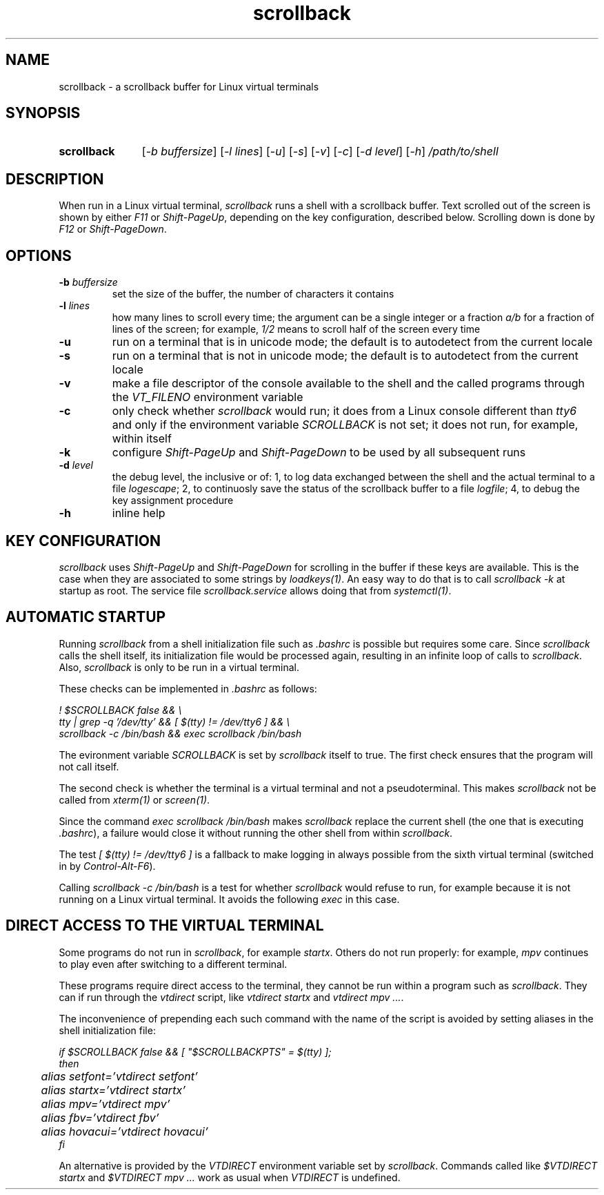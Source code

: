 .TH scrollback 1 "Nov 28, 2020"

.
.
.SH NAME

scrollback - a scrollback buffer for Linux virtual terminals

.
.
.
.SH SYNOPSIS

.TP 11
.B scrollback
[\fI-b buffersize\fP]
[\fI-l lines\fP]
[\fI-u\fP]
[\fI-s\fP]
[\fI-v\fP]
[\fI-c\fP]
[\fI-d level\fP]
[\fI-h\fP]
.I /path/to/shell

.
.
.
.SH DESCRIPTION

When run in a Linux virtual terminal,
.I
scrollback
runs a shell with a scrollback buffer. Text scrolled out of the screen is
shown by either \fIF11\fP or \fIShift-PageUp\fP, depending on the key
configuration, described below. Scrolling down is done by \fIF12\fP or
\fIShift-PageDown\fP.

.
.
.
.SH OPTIONS

.TP
.BI -b " buffersize
set the size of the buffer, the number of characters it contains

.TP
.BI -l " lines
how many lines to scroll every time; the argument can be a single integer or a
fraction \fIa/b\fP for a fraction of lines of the screen; for example,
\fI1/2\fP means to scroll half of the screen every time

.TP
.B
-u
run on a terminal that is in unicode mode;
the default is to autodetect from the current locale

.TP
.B
-s
run on a terminal that is not in unicode mode;
the default is to autodetect from the current locale

.TP
.B
-v
make a file descriptor of the console available to the shell and the called
programs through the \fIVT_FILENO\fP environment variable

.TP
.B
-c
only check whether \fIscrollback\fP would run; it does from a
Linux console different than \fItty6\fP and only if the environment variable
\fISCROLLBACK\fP is not set; it does not run, for example, within itself

.TP
.B
-k
configure
.I
Shift-PageUp
and
.I
Shift-PageDown
to be used by all subsequent runs

.TP
.BI -d " level
the debug level, the inclusive or of:
1, to log data exchanged between the shell and the actual terminal to a file
\fIlogescape\fP;
2, to continuosly save the status of the scrollback buffer to a file
\fIlogfile\fP;
4, to debug the key assignment procedure

.TP
.B
-h
inline help

.
.
.
.SH KEY CONFIGURATION

.I
scrollback
uses \fIShift-PageUp\fP and \fIShift-PageDown\fP for scrolling in the buffer if
these keys are available. This is the case when they are associated to some
strings by \fIloadkeys(1)\fP. An easy way to do that is to call
.I
scrollback -k
at startup as root. The service file \fIscrollback.service\fP allows doing
that from \fIsystemctl(1)\fP.

.
.
.
.SH AUTOMATIC STARTUP

Running \fIscrollback\fP from a shell initialization file such as \fI.bashrc\fP
is possible but requires some care. Since \fIscrollback\fP calls the shell
itself, its initialization file would be processed again, resulting in an
infinite loop of calls to \fIscrollback\fP. Also, \fIscrollback\fP is only to
be run in a virtual terminal.

These checks can be implemented in \fI.bashrc\fP as follows:

.nf
\fI
  ! $SCROLLBACK false && \\
  tty | grep -q '/dev/tty' && [ $(tty) != /dev/tty6 ] && \\
  scrollback -c /bin/bash && exec scrollback /bin/bash
\fP
.fi

The evironment variable \fISCROLLBACK\fP is set by \fIscrollback\fP itself to
true. The first check ensures that the program will not call itself.

The second check is whether the terminal is a virtual terminal and not a
pseudoterminal. This makes \fIscrollback\fP not be called from \fIxterm(1)\fP
or \fIscreen(1)\fP.

Since the command \fIexec scrollback /bin/bash\fP makes \fIscrollback\fP
replace the current shell (the one that is executing \fI.bashrc\fP), a failure
would close it without running the other shell from within \fIscrollback\fP.

The test \fI[ $(tty) != /dev/tty6 ]\fP is a
fallback to make logging in always possible from the sixth virtual terminal
(switched in by \fIControl-Alt-F6\fP).

Calling \fIscrollback -c /bin/bash\fP is a test for whether \fIscrollback\fP
would refuse to run, for example because it is not running on a Linux virtual
terminal. It avoids the following \fIexec\fP in this case.

.
.
.
.SH DIRECT ACCESS TO THE VIRTUAL TERMINAL

Some programs do not run in \fIscrollback\fP, for example \fIstartx\fP. Others
do not run properly: for example, \fImpv\fP continues to play even after
switching to a different terminal.

These programs require direct access to the terminal, they cannot be run within
a program such as \fIscrollback\fP. They can if run through the \fIvtdirect\fP
script, like \fIvtdirect startx\fP and \fIvtdirect mpv ...\fP.

The inconvenience of prepending each such command with the name of the script
is avoided by setting aliases in the shell initialization file:

.nf
\fI
if $SCROLLBACK false && [ "$SCROLLBACKPTS" = $(tty) ];
then
	alias setfont='vtdirect setfont'
	alias startx='vtdirect startx'
	alias mpv='vtdirect mpv'
	alias fbv='vtdirect fbv'
	alias hovacui='vtdirect hovacui'
fi
\fP
.fi

An alternative is provided by the \fIVTDIRECT\fP environment variable set by
\fIscrollback\fP. Commands called like \fI$VTDIRECT startx\fP and \fI$VTDIRECT
mpv ...\fP work as usual when \fIVTDIRECT\fP is undefined.

